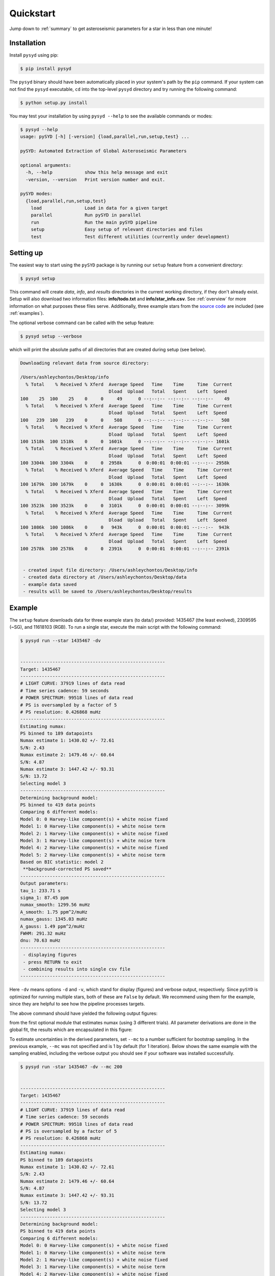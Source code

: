 .. _quickstart:

##################
Quickstart
##################

Jump down to :ref:`summary` to get asteroseismic parameters for a star in less than one minute!

.. _installation:

Installation
***************

Install ``pysyd`` using pip:

.. code-block::

    $ pip install pysyd

The ``pysyd`` binary should have been automatically placed in your system's path by the
``pip`` command. If your system can not find the ``pysyd`` executable, ``cd`` into the 
top-level ``pysyd`` directory and try running the following command:

.. code-block::

    $ python setup.py install

You may test your installation by using ``pysyd --help`` to see the available commands or modes:

.. code-block::
		
    $ pysyd --help
    usage: pySYD [-h] [-version] {load,parallel,run,setup,test} ...

    pySYD: Automated Extraction of Global Asteroseismic Parameters

    optional arguments:
      -h, --help            show this help message and exit
      -version, --version   Print version number and exit.

    pySYD modes:
      {load,parallel,run,setup,test}
        load                Load in data for a given target
        parallel            Run pySYD in parallel
        run                 Run the main pySYD pipeline
        setup               Easy setup of relevant directories and files
        test                Test different utilities (currently under development)



Setting up
************

The easiest way to start using the ``pySYD`` package is by running our ``setup`` feature
from a convenient directory:

.. code-block::

    $ pysyd setup

This command will create `data`, `info`, and `results` directories in the current working 
directory, if they don't already exist. Setup will also download two information files: 
**info/todo.txt** and **info/star_info.csv**. See :ref:`overview` for more information on 
what purposes these files serve. Additionally, three example stars 
from the `source code <https://github.com/ashleychontos/pySYD>`_ are included (see :ref:`examples`).

The optional verbose command can be called with the setup feature:

.. code-block::

    $ pysyd setup --verbose


which will print the absolute paths of all directories that are created during setup (see below).


.. code-block::


    
    Downloading relevant data from source directory:

    /Users/ashleychontos/Desktop/info
      % Total    % Received % Xferd  Average Speed   Time    Time     Time  Current
                                     Dload  Upload   Total   Spent    Left  Speed
    100    25  100    25    0     0     49      0 --:--:-- --:--:-- --:--:--    49
      % Total    % Received % Xferd  Average Speed   Time    Time     Time  Current
                                     Dload  Upload   Total   Spent    Left  Speed
    100   239  100   239    0     0    508      0 --:--:-- --:--:-- --:--:--   508
      % Total    % Received % Xferd  Average Speed   Time    Time     Time  Current
                                     Dload  Upload   Total   Spent    Left  Speed
    100 1518k  100 1518k    0     0  1601k      0 --:--:-- --:--:-- --:--:-- 1601k
      % Total    % Received % Xferd  Average Speed   Time    Time     Time  Current
                                     Dload  Upload   Total   Spent    Left  Speed
    100 3304k  100 3304k    0     0  2958k      0  0:00:01  0:00:01 --:--:-- 2958k
      % Total    % Received % Xferd  Average Speed   Time    Time     Time  Current
                                     Dload  Upload   Total   Spent    Left  Speed
    100 1679k  100 1679k    0     0  1630k      0  0:00:01  0:00:01 --:--:-- 1630k
      % Total    % Received % Xferd  Average Speed   Time    Time     Time  Current
                                     Dload  Upload   Total   Spent    Left  Speed
    100 3523k  100 3523k    0     0  3101k      0  0:00:01  0:00:01 --:--:-- 3099k
      % Total    % Received % Xferd  Average Speed   Time    Time     Time  Current
                                     Dload  Upload   Total   Spent    Left  Speed
    100 1086k  100 1086k    0     0   943k      0  0:00:01  0:00:01 --:--:--  943k
      % Total    % Received % Xferd  Average Speed   Time    Time     Time  Current
                                     Dload  Upload   Total   Spent    Left  Speed
    100 2578k  100 2578k    0     0  2391k      0  0:00:01  0:00:01 --:--:-- 2391k
    
    
     - created input file directory: /Users/ashleychontos/Desktop/info 
     - created data directory at /Users/ashleychontos/Desktop/data 
     - example data saved
     - results will be saved to /Users/ashleychontos/Desktop/results 
    
    



Example 
*************

The ``setup`` feature downloads data for three example stars (to data/) provided: 1435467 (the least evolved), 
2309595 (~SG), and 11618103 (RGB). To run a single star, execute the main script with the following command:


.. code-block::

    $ pysyd run --star 1435467 -dv
    
    
    ------------------------------------------------------
    Target: 1435467
    ------------------------------------------------------
    # LIGHT CURVE: 37919 lines of data read
    # Time series cadence: 59 seconds
    # POWER SPECTRUM: 99518 lines of data read
    # PS is oversampled by a factor of 5
    # PS resolution: 0.426868 muHz
    ------------------------------------------------------
    Estimating numax:
    PS binned to 189 datapoints
    Numax estimate 1: 1430.02 +/- 72.61
    S/N: 2.43
    Numax estimate 2: 1479.46 +/- 60.64
    S/N: 4.87
    Numax estimate 3: 1447.42 +/- 93.31
    S/N: 13.72
    Selecting model 3
    ------------------------------------------------------
    Determining background model:
    PS binned to 419 data points
    Comparing 6 different models:
    Model 0: 0 Harvey-like component(s) + white noise fixed
    Model 1: 0 Harvey-like component(s) + white noise term
    Model 2: 1 Harvey-like component(s) + white noise fixed
    Model 3: 1 Harvey-like component(s) + white noise term
    Model 4: 2 Harvey-like component(s) + white noise fixed
    Model 5: 2 Harvey-like component(s) + white noise term
    Based on BIC statistic: model 2
     **background-corrected PS saved**
    ------------------------------------------------------
    Output parameters:
    tau_1: 233.71 s
    sigma_1: 87.45 ppm
    numax_smooth: 1299.56 muHz
    A_smooth: 1.75 ppm^2/muHz
    numax_gauss: 1345.03 muHz
    A_gauss: 1.49 ppm^2/muHz
    FWHM: 291.32 muHz
    dnu: 70.63 muHz
    ------------------------------------------------------
     - displaying figures
     - press RETURN to exit
     - combining results into single csv file
    ------------------------------------------------------
    
    

Here ``-dv`` means options ``-d`` and ``-v``, which stand for display (figures) and verbose output, 
respectively. Since ``pySYD`` is optimized for running multiple stars, both of these are ``False`` 
by default. We recommend using them for the example, since they are 
helpful to see how the pipeline processes targets. 


The above command should have yielded the following output figures:


.. image:: figures/quickstart/1435467_numax.png
  :width: 680
  :alt: Estimate of numax for KIC 1435467


from the first optional module that estimates numax (using 3 different trials).
All parameter derivations are done in the global fit, the results which are 
encapsulated in this figure:


.. image:: figures/quickstart/1435467_global.png
  :width: 680
  :alt: Global fit for KIC 1435467


To estimate uncertainties in the derived parameters, set ``--mc`` to a number sufficient for bootstrap sampling. In the previous 
example, ``--mc`` was not specified and is 1 by default (for 1 iteration). Below shows the same example with the
sampling enabled, including the verbose output you should see if your software was installed successfully.


.. code-block::

    $ pysyd run -star 1435467 -dv --mc 200
        
    
    ------------------------------------------------------
    Target: 1435467
    ------------------------------------------------------
    # LIGHT CURVE: 37919 lines of data read
    # Time series cadence: 59 seconds
    # POWER SPECTRUM: 99518 lines of data read
    # PS is oversampled by a factor of 5
    # PS resolution: 0.426868 muHz
    ------------------------------------------------------
    Estimating numax:
    PS binned to 189 datapoints
    Numax estimate 1: 1430.02 +/- 72.61
    S/N: 2.43
    Numax estimate 2: 1479.46 +/- 60.64
    S/N: 4.87
    Numax estimate 3: 1447.42 +/- 93.31
    S/N: 13.72
    Selecting model 3
    ------------------------------------------------------
    Determining background model:
    PS binned to 419 data points
    Comparing 6 different models:
    Model 0: 0 Harvey-like component(s) + white noise fixed
    Model 1: 0 Harvey-like component(s) + white noise term
    Model 2: 1 Harvey-like component(s) + white noise fixed
    Model 3: 1 Harvey-like component(s) + white noise term
    Model 4: 2 Harvey-like component(s) + white noise fixed
    Model 5: 2 Harvey-like component(s) + white noise term
    Based on BIC statistic: model 2
     **background-corrected PS saved**
    ------------------------------------------------------
    Running sampling routine:
    100%|█████████████████████████████████████████████████████████████████| 200/200 [00:17<00:00, 11.13it/s]
    
    Output parameters:
    tau_1: 233.71 +/- 20.50 s
    sigma_1: 87.45 +/- 3.18 ppm
    numax_smooth: 1299.56 +/- 56.64 muHz
    A_smooth: 1.75 +/- 0.24 ppm^2/muHz
    numax_gauss: 1345.03 +/- 40.66 muHz
    A_gauss: 1.49 +/- 0.28 ppm^2/muHz
    FWHM: 291.32 +/- 63.62 muHz
    dnu: 70.63 +/- 0.74 muHz
    ------------------------------------------------------
     - displaying figures
     - press RETURN to exit
     - combining results into single csv file
    ------------------------------------------------------
    
    
An additional output figure is created with the sampling routine,
displaying the posteriors for the fitted parameters:


.. image:: figures/quickstart/1435467_samples.png
  :width: 680
  :alt: Posteriors for KIC 1435467


Please visit :ref:`this page<examples>` for additional examples, including how to interpret the results
as well as descriptions about what the plots are showing.


.. _summary:

Summary
************

To determine asteroseismic parameters for a single star in roughly sixty seconds, execute 
the following commands:

.. code-block::

    $ mkdir ~/path_to_put_pysyd_stuff
    $ cd ~/path_to_put_pysyd_stuff
    $ pip install pysyd
    $ pysyd setup
    $ pysyd run --star 1435467 -dv --mc 200
        
... and if you weren't one already, you are now an asteroseismologist!
    

